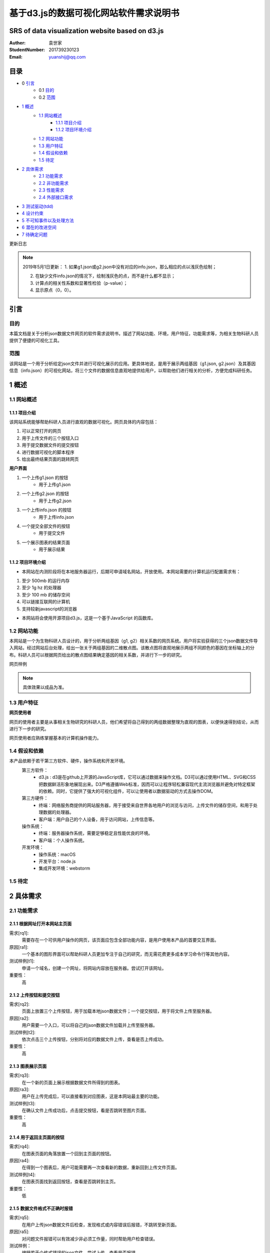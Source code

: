 ====================================
基于d3.js的数据可视化网站软件需求说明书
====================================
**************************
SRS of data visualization website based on d3.js
**************************

:Auther:
    袁世家

:StudentNumber:
    201739230123

:Email:
    yuanshij@qq.com

***************
目录
***************
- 0 `引言`_ 
    - 0.1 `目的`_
    - 0.2 `范围`_
- `1 概述`_
    - `1.1 网站概述`_
    	- `1.1.1 项目介绍`_
	- `1.1.2 项目环境介绍`_
    - `1.2 网站功能`_
    - `1.3 用户特征`_
    - `1.4 假设和依赖`_
    - `1.5 待定`_
- `2 具体需求`_
    - `2.1 功能需求`_
    - `2.2 非功能需求`_
    - `2.3 性能需求`_
    - `2.4 外部接口需求`_
- `3 测试驱动(tdd)`_
- `4 设计约束`_
- `5 不可知事件以及处理方法`_
- `6 潜在的改进空间`_
- `7 待确定问题`_




更新日志

|img|

.. |img| image:: https://github.com/shijyuen/readthedocs/blob/master/img/1.png


.. note::

	2019年5月1日更新：
	1. 如果g1.json或g2.json中没有对应的info.json，那么相应的点以浅灰色绘制；
	
	2. 在缺少文件info.json的情况下，绘制浅灰色的点，而不是什么都不显示；
	
	3. 计算点的相关性系数和显著性检验（p-value）；
	
	4. 显示原点（0，0）。
	


***************
引言
***************
目的
===============
本篇文档是关于分析json数据文件网页的软件需求说明书，描述了网站功能、环境，用户特征，功能需求等，为相关生物科研人员提供了便捷的可视化工具。


范围
===============
该网站是一个用于分析给定json文件并进行可视化展示的应用。更具体地说，是用于展示两组基因（g1.json, g2.json）及其基因信息（info.json）的可视化网站，将三个文件的数据信息直观地提供给用户，以帮助他们进行相关的分析，方便完成科研任务。


***************
1 概述
***************
1.1 网站概述 
===============
1.1.1 项目介绍
------------------
该网站系统能够帮助科研人员进行直观的数据可视化。网页具体的内容包括：

1. 可以正常打开的网页 

2. 用于上传文件的三个按钮入口

3. 用于提交数据文件的提交按钮

4. 进行数据可视化的脚本程序

5. 给出最终结果页面的跳转网页

**用户界面**

1. 一个上传g1.json 的按钮
    - 用于上传g1.json
    
2. 一个上传g2.json 的按钮
    - 用于上传g2.json
    
3. 一个上传info.json 的按钮
    - 用于上传info.json
    
4. 一个提交全部文件的按钮
    - 用于提交文件
    
5. 一个展示图表的结果页面
    - 用于展示结果
    
1.1.2 项目环境介绍
----------------

- 本网站在内测阶段将在本地服务器运行，后期可申请域名网站，开放使用。本网站需要的计算机运行配置需求有：

1. 至少 500mb 的运行内存

2. 至少 1g hz 的处理器

3. 至少 100 mb 的储存空间

4. 可以链接互联网的计算机

5. 支持较新javascript的浏览器

- 本网站将会使用开源项目d3.js，这是一个基于JavaScript 的函数库。

1.2 网站功能
==========

本网站是一个为生物科研人员设计的，用于分析两组基因（g1, g2）相关系数的网页系统。用户将实验获得的三个json数据文件导入网站，经过网站后台处理，给出一张关于两组基因的二维散点图。该散点图将直观地展示两组不同颜色的基因在坐标轴上的分布。科研人员可以根据网页给出的散点图结果确定基因的相关系数，并进行下一步的研究。



网页样例

|img|

.. |img| image:: https://github.com/shijyuen/readthedocs/blob/master/img/Jietu20190327-202309.jpg

.. note::

	具体效果以成品为准。

1.3 用户特征
==========

**网页使用者**

网页的使用者主要是从事相关生物研究的科研人员，他们希望将自己得到的两组数据整理为直观的图表，以便快速得到结论，从而进行下一步的研究。

网页使用者应熟练掌握基本的计算机操作能力。

1.4 假设和依赖
==========
本产品依赖于若干第三方软件、硬件，操作系统和开发环境。
    第三方软件：
        - d3.js : d3是在github上开源的JavaScript库，它可以通过数据来操作文档。D3可以通过使用HTML、SVG和CSS把数据鲜活形象地展现出来。D3严格遵循Web标准，因而可以让程序轻松兼容现代主流浏览器并避免对特定框架的依赖。同时，它提供了强大的可视化组件，可以让使用者以数据驱动的方式去操作DOM。
        
    第三方硬件：
        - 终端：网络服务商提供的网站服务器，用于接受来自世界各地用户的浏览与访问，上传文件的储存空间，和用于处理数据的处理器。
        - 客户端：用户自己的个人设备，用于访问网站，上传信息等。
        
    操作系统：
        - 终端：服务器操作系统，需要足够稳定且性能优良的环境。
        - 客户端：个人操作系统。
        
    开发环境：
        - 操作系统：macOS
        - 开发平台：node.js
        - 集成开发环境：webstorm
        
1.5 待定
==========


***********
2 具体需求
***********
2.1 功能需求
==========
2.1.1 根据网址打开本网站主页面
-----------

需求[rq1]:    
        需要存在一个可供用户操作的网页，该页面应包含全部功能内容，是用户使用本产品的首要交互界面。
    
原因[ra1]:    
        一个基本的图形界面可以帮助科研人员更加专注于自己的研究，而无需花费更多成本学习命令行等其他内容。
    
测试样例[t1]:   
        申请一个域名，创建一个网址，将网站内容放在服务器。尝试打开该网址。
    
重要性：    
        高
    
    
2.1.2 上传按钮和提交按钮
----------

需求[rq2]:
        页面上放置三个上传按钮，用于加载本地json数据文件；一个提交按钮，用于将文件上传至服务器。

原因[ra2]:
        用户需要一个入口，可以将自己的json数据文件加载并上传至服务器。

测试样例[t2]:
        依次点击三个上传按钮，分别将对应的数据文件上传，查看是否上传成功。
        
重要性：
        高
        
2.1.3 图表展示页面
----------

需求[rq3]:
        在一个新的页面上展示根据数据文件所得到的图表。
        
原因[ra3]:
        用户在上传完成后，可以直接看到对应图表，这是本网站最主要的功能。

测试样例[t3]:
        在确认文件上传成功后，点击提交按钮，看是否跳转至图片页面。
        
重要性：
        高
        
        
2.1.4 用于返回主页面的按钮
----------

需求[rq4]:
        在图表页面的角落放置一个回到主页面的按钮。        
        
原因[ra4]:
        在得到一个图表后，用户可能需要再一次查看新的数据，重新回到上传文件页面。
        
测试样例[t4]:
        在图表页面找到返回按钮，查看是否跳转到主页。
        
重要性：
        低
        
2.1.5 数据文件格式不正确时报错
----------

需求[rq5]:
		在用户上传json数据文件后检查，发现格式或内容错误后报错，不跳转至新页面。

原因[ra5]:
		对问题文件报错可以有效减少非必须工作量，同时帮助用户检查错误。

测试样例：
		编辑若干个格式错误的json文件，尝试上传，查看是否报错。

重要性：
		高
        
2.1.6 鼠标悬停显示信息
----------

需求[rq]:
		鼠标悬停时，某个点的具体信息可以显示出来。

原因[ra]:
		用户希望在查看图表时，通过鼠标悬停查看散点图的具体信息。

测试样例：
		在产生的图表中选择任意个点，将鼠标悬停点上，查看是否有信息显示。

重要性：
		中
		

2.2 非功能需求
===========
2.2.1 过期文件自动删除
----------

需求[rq6]:
        将上传至服务器的文件定期删除，以释放储存空间。
        
原因[ra6]:
        服务器空间宝贵，自动删除过期文件可有效节约空间。

测试样例：
		使用本网站上传若干个数据文件，过一段时间查看服务器是否自动删除。

重要性：
		低


2.2.2 用户登陆功能
----------

需求[rq7]:
		增加登录系统，使用户可以查看以前提交的文件和图表。

原因[ra7]:
		有些用户可能需要查看以前的内容，登录之后就可以查看自己账户的历史记录，避免了数据丢失的情况。

测试样例：
		注册并登录。

重要性：
		中



2.3 性能需求
==========

2.3.1 用户上传文件所需时间
----------
用户上传数据文件所使用的时间与用户使用的网络以及服务器有关。在正常情况下，数据文件应当较快就能上传成功。

2.3.2 服务器生成图表所需时间
----------
服务器根据文件生成图表所需的时间和服务器性能有关。在大量用户使用本系统时，应当保证生成图表所需的时间少于1秒。


2.4 外部接口需求
---------

**********
3 测试驱动(tdd)
**********
本项目的开发过程采用了测试驱动的开发模式（test-driven development）。TDD的基本思路就是通过测试来推动整个开发的进行。在明确要开发某个功能后，首先思考如何对这个功能进行测试，并完成测试代码的编写，然后编写相关的代码满足这些测试用例。然后循环进行添加其他功能，直到完全部功能的开发。

测试驱动开发的基本过程如下：

1. 明确当前要完成的功能。可以记录成一个 TODO 列表。
2. 快速完成针对此功能的测试用例编写。
3. 测试代码编译不通过。
4. 编写对应的功能代码。
5. 测试通过。
6. 对代码进行重构，并保证测试通过。
7. 循环完成所有功能的开发。

***********
4 设计约束
***********

本项目在设计上有若干限制开发人员选择的内容。包括但不限于：标准符合性、硬件约束、技术限制。
	
硬件约束：
	本项目提供的服务基于一系列的硬件设备，最主要的是云端服务器设备，该服务器决定了本网站的访问速度，上传速度和处理速度。服务器的优劣将直接决定网站的用户体验。因此，使用性能好的服务器，可以拥有更快的处理速度，更大的运行内存和储存内存。本网站适合选配选配计算密集型云服务器，例如，4核心的cpu,32g运行内存，2m宽带，40g存储内存。

技术限制：
	处理用户上传的数据文件的速度将间接影响用户体验。因此，在以后的维护过程中，将视情况不断寻找并改进计算方法，提高处理速度。
	此外，ui界面也将直接影响用户体验，在有余力的同时，设计优秀的ui界面将是首要任务。
	在日后维护的过程中，对于接口、数据库、并行操作、通讯协议等方面的使用也将可能成为技术限制。
	

***************
5 不可知事件以及处理方法
***************

在实际的用户操作过程中，将会出现若干不符合操作规范的现象。

1. 网络异常
	当用户所在的网络环境较差时，将会给予提示：“网络环境差”，并停止上传操作，防止文件上传时损坏导致结果出错。

2. 缺少数据文件：
	当用户没有上传全部所需的数据文件时，网站将会提示“缺少文件”，而不会跳转至图表页面。

3. 数据文件格式错误：
	当用户上传文件结束后，后台将会检查数据文件是否格式正确，若错误，将会提示“格式错误”。


*************
6 潜在的改进空间
*************

1. 一个优良的ui交互页面。

2. 用户注册登录系统。

3. 除去散点图外，可选择更丰富的图表类型。

4. 对生成图表的操作，例如：放大、保存、分享等。

5. 制作本地可执行文件，可以离线运行，适合没有网络连接用户的需求。

**********
7 待确定问题
**********

1. 用户上传的数据文件是否有大小限制。
